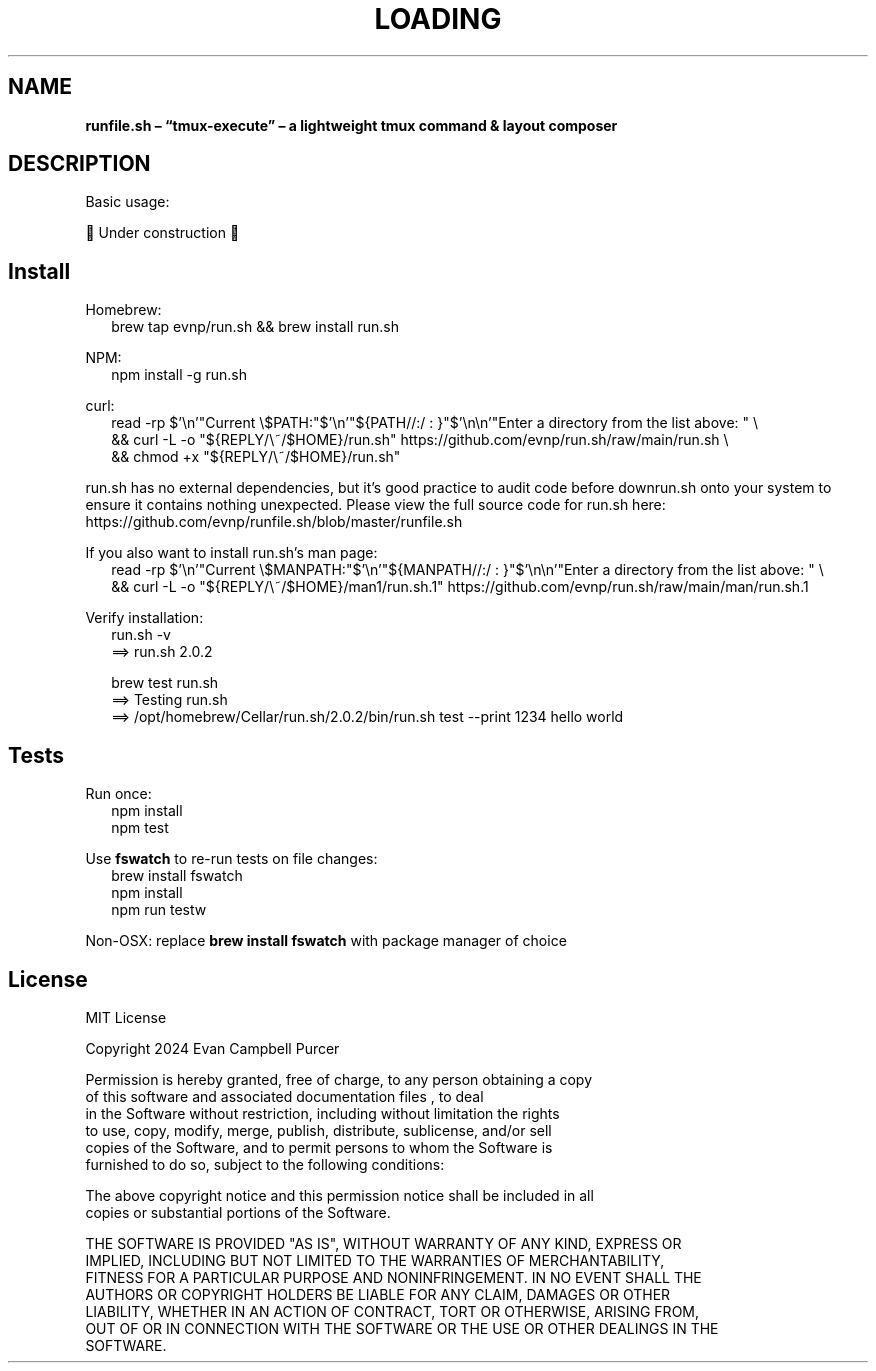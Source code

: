 .TH "LOADING" "1" "August 2024"
.SH "NAME"
\fBrunfile.sh – “tmux-execute” – a lightweight tmux command & layout composer\fR
.SH DESCRIPTION
.br
Basic usage:
.P
🚧 Under construction 🚧
.SH Install
.P
Homebrew:
.RS 2
.nf
brew tap evnp/run\.sh && brew install run\.sh
.fi
.RE
.P
NPM:
.RS 2
.nf
npm install \-g run\.sh
.fi
.RE
.P
curl:
.RS 2
.nf
read \-rp $'\\n'"Current \\$PATH:"$'\\n'"${PATH//:/ : }"$'\\n\\n'"Enter a directory from the list above: " \\
  && curl \-L \-o "${REPLY/\\~/$HOME}/run\.sh" https://github\.com/evnp/run\.sh/raw/main/run\.sh \\
  && chmod +x "${REPLY/\\~/$HOME}/run\.sh"
.fi
.RE
.P
run\.sh has no external dependencies, but it's good practice to audit code before downrun\.sh onto your system to ensure it contains nothing unexpected\. Please view the full source code for run\.sh here: https://github.com/evnp/runfile.sh/blob/master/runfile.sh
.P
If you also want to install run\.sh's man page:
.RS 2
.nf
read \-rp $'\\n'"Current \\$MANPATH:"$'\\n'"${MANPATH//:/ : }"$'\\n\\n'"Enter a directory from the list above: " \\
  && curl \-L \-o "${REPLY/\\~/$HOME}/man1/run\.sh\.1" https://github\.com/evnp/run\.sh/raw/main/man/run\.sh\.1
.fi
.RE
.P
Verify installation:
.RS 2
.nf
run\.sh \-v
==> run\.sh 2\.0\.2

brew test run\.sh
==> Testing run\.sh
==> /opt/homebrew/Cellar/run\.sh/2\.0\.2/bin/run\.sh test \-\-print 1234 hello world
.fi
.RE
.SH Tests
.P
Run once:
.RS 2
.nf
npm install
npm test
.fi
.RE
.P
Use \fBfswatch\fP to re\-run tests on file changes:
.RS 2
.nf
brew install fswatch
npm install
npm run testw
.fi
.RE
.P
Non\-OSX: replace \fBbrew install fswatch\fP with package manager of choice 
.SH License
.P
MIT License
.P
Copyright  2024 Evan Campbell Purcer
.P
Permission is hereby granted, free of charge, to any person obtaining a copy
.br
of this software and associated documentation files , to deal
.br
in the Software without restriction, including without limitation the rights
.br
to use, copy, modify, merge, publish, distribute, sublicense, and/or sell
.br
copies of the Software, and to permit persons to whom the Software is
.br
furnished to do so, subject to the following conditions:
.P
The above copyright notice and this permission notice shall be included in all
.br
copies or substantial portions of the Software\.
.P
THE SOFTWARE IS PROVIDED "AS IS", WITHOUT WARRANTY OF ANY KIND, EXPRESS OR
.br
IMPLIED, INCLUDING BUT NOT LIMITED TO THE WARRANTIES OF MERCHANTABILITY,
.br
FITNESS FOR A PARTICULAR PURPOSE AND NONINFRINGEMENT\. IN NO EVENT SHALL THE
.br
AUTHORS OR COPYRIGHT HOLDERS BE LIABLE FOR ANY CLAIM, DAMAGES OR OTHER
.br
LIABILITY, WHETHER IN AN ACTION OF CONTRACT, TORT OR OTHERWISE, ARISING FROM,
.br
OUT OF OR IN CONNECTION WITH THE SOFTWARE OR THE USE OR OTHER DEALINGS IN THE
.br
SOFTWARE\.

